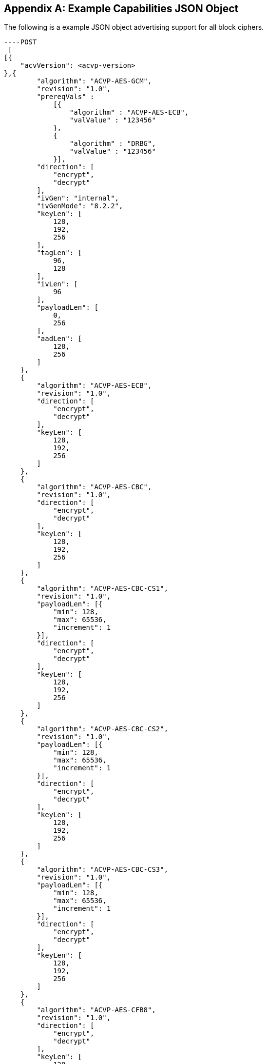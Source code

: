 [appendix]
[[app-reg-ex]]
== Example Capabilities JSON Object

The following is a example JSON object advertising support for all block ciphers.

[align=left,alt=,type=]
[source, json]
----POST
 [
[{
    "acvVersion": <acvp-version>
},{
        "algorithm": "ACVP-AES-GCM",
        "revision": "1.0",
        "prereqVals" :
            [{
                "algorithm" : "ACVP-AES-ECB",
                "valValue" : "123456"
            },
            {
                "algorithm" : "DRBG",
                "valValue" : "123456"
            }],
        "direction": [
            "encrypt",
            "decrypt"
        ],
        "ivGen": "internal",
        "ivGenMode": "8.2.2",
        "keyLen": [
            128,
            192,
            256
        ],
        "tagLen": [
            96,
            128
        ],
        "ivLen": [
            96
        ],
        "payloadLen": [
            0,
            256
        ],
        "aadLen": [
            128,
            256
        ]
    },
    {
        "algorithm": "ACVP-AES-ECB",
        "revision": "1.0",
        "direction": [
            "encrypt",
            "decrypt"
        ],
        "keyLen": [
            128,
            192,
            256
        ]
    },
    {
        "algorithm": "ACVP-AES-CBC",
        "revision": "1.0",
        "direction": [
            "encrypt",
            "decrypt"
        ],
        "keyLen": [
            128,
            192,
            256
        ]
    },
    {
        "algorithm": "ACVP-AES-CBC-CS1",
        "revision": "1.0",
        "payloadLen": [{
            "min": 128,
            "max": 65536,
            "increment": 1
        }],
        "direction": [
            "encrypt",
            "decrypt"
        ],
        "keyLen": [
            128,
            192,
            256
        ]
    },
    {
        "algorithm": "ACVP-AES-CBC-CS2",
        "revision": "1.0",
        "payloadLen": [{
            "min": 128,
            "max": 65536,
            "increment": 1
        }],
        "direction": [
            "encrypt",
            "decrypt"
        ],
        "keyLen": [
            128,
            192,
            256
        ]
    },
    {
        "algorithm": "ACVP-AES-CBC-CS3",
        "revision": "1.0",
        "payloadLen": [{
            "min": 128,
            "max": 65536,
            "increment": 1
        }],
        "direction": [
            "encrypt",
            "decrypt"
        ],
        "keyLen": [
            128,
            192,
            256
        ]
    },
    {
        "algorithm": "ACVP-AES-CFB8",
        "revision": "1.0",
        "direction": [
            "encrypt",
            "decrypt"
        ],
        "keyLen": [
            128,
            192,
            256
        ],
        "payloadLen": [
            256
        ]
    },
    {
        "algorithm": "ACVP-AES-CFB128",
        "revision": "1.0",
        "direction": [
            "encrypt",
            "decrypt"
        ],
        "keyLen": [
            128,
            192,
            256
        ]
    },
    {
        "algorithm": "ACVP-AES-OFB",
        "revision": "1.0",
        "direction": [
            "encrypt",
            "decrypt"
        ],
        "keyLen": [
            128,
            192,
            256
        ]
    },
    {
        "algorithm": "ACVP-AES-XPN",
        "revision": "1.0",
        "prereqVals" :
        [{
            "algorithm" : "ACVP-AES-ECB",
            "valValue" : "123456"
        },
        {
            "algorithm" : "DRBG",
            "valValue" : "123456"
        }],
        "direction": [
            "encrypt",
            "decrypt"
        ],
        "ivGen": "internal",
        "ivGenMode": "8.2.2",
        "saltGen": "internal",
        "keyLen": [
            128,
            192,
            256
        ],
        "tagLen": [
            96,
            128
        ],
        "payloadLen": [
            0,
            128
        ],
        "aadLen": [
            120,
            128
        ]
    },
    {
        "algorithm": "ACVP-AES-CTR",
        "revision": "1.0",
        "direction": [
            "encrypt",
            "decrypt"
        ],
        "keyLen": [
            128,
            192,
            256
        ],
        "payloadLen": [
            128
        ]
        },
        {
        "algorithm": "ACVP-AES-CCM",
        "revision": "1.0",
        "prereqVals": [
            {
                "algorithm": "ACVP-AES-ECB",
                "valValue": "same"
            }
        ],
        "direction": [
            "encrypt",
            "decrypt"
        ],
        "keyLen": [
            128,
            192,
            256
        ],
        "tagLen": [
            128
        ],
        "ivLen": [
            56
        ],
        "payloadLen": [
            0,
            256
        ],
        "aadLen": [
            0,
            65536
        ]
    },
    {
        "algorithm": "ACVP-AES-CFB1",
        "revision": "1.0",
        "direction": [
            "encrypt",
            "decrypt"
        ],
        "keyLen": [
            128,
            192,
            256
        ]
    },
    {
        "algorithm": "ACVP-AES-KW",
        "revision": "1.0",
        "direction": [
            "encrypt",
            "decrypt"
        ],
        "kwCipher": [
            "cipher"
        ],
        "keyLen": [
            128,
            192,
            256
        ],
        "payloadLen": [
            512,
            192,
            128
        ]
    },
    {
        "algorithm": "ACVP-AES-KWP",
        "revision": "1.0",
        "direction": [
            "encrypt",
            "decrypt"
        ],
        "kwCipher": [
            "cipher"
        ],
        "keyLen": [
            128,
            192,
            256
        ],
        "payloadLen": [
            8,
            32,
            96,
            808
        ]
    },
    {
        "algorithm": "ACVP-AES-XTS",
        "revision": "1.0",
        "direction": [
            "encrypt",
            "decrypt"
        ],
        "keyLen": [
            128,
            256
        ],
        "payloadLen": [
            65536
        ],
        "tweakMode": [
            "hex",
            "number"
        ]
    },
    {
        "algorithm": "ACVP-TDES-ECB",
        "revision": "1.0",
        "direction": [
            "encrypt",
            "decrypt"
        ],
        "keyingOption": [
            1
        ],
        "keyLen": [
            192
        ]
    },
    {
        "algorithm": "ACVP-TDES-CBC",
        "revision": "1.0",
        "direction": [
            "encrypt",
            "decrypt"
        ],
        "keyingOption": [
            1
        ],
        "keyLen": [
            192
        ]
    },
    {
        "algorithm": "ACVP-TDES-CBCI",
        "revision": "1.0",
        "direction": [
            "encrypt",
            "decrypt"
        ],
        "keyingOption": [
            1
        ],
        "keyLen": [
            192
        ]
    },
    {
        "algorithm": "ACVP-TDES-OFB",
        "revision": "1.0",
        "direction": [
            "encrypt",
            "decrypt"
        ],
        "keyingOption": [
            1
        ],
        "keyLen": [
            192
        ]
    },
    {
        "algorithm": "ACVP-TDES-OFBI",
        "revision": "1.0",
        "direction": [
            "encrypt",
            "decrypt"
        ],
        "keyingOption": [
            1
        ],
        "keyLen": [
            192
        ]
    },
    {
        "algorithm": "ACVP-TDES-CFB64",
        "revision": "1.0",
        "direction": [
            "encrypt",
            "decrypt"
        ],
        "keyingOption": [
            1
        ],
        "keyLen": [
            192
        ]
    },
    {
        "algorithm": "ACVP-TDES-CFB8",
        "revision": "1.0",
        "direction": [
            "encrypt",
            "decrypt"
        ],
        "keyingOption": [
            1
        ],
        "keyLen": [
            192
        ]
    },
    {
        "algorithm": "ACVP-TDES-CFB1",
        "revision": "1.0",
        "direction": [
            "encrypt",
            "decrypt"
        ],
        "keyingOption": [
            1
        ],
        "keyLen": [
            192
        ]
    },
    {
        "algorithm": "ACVP-TDES-CFBP64",
        "revision": "1.0",
        "direction": [
            "encrypt",
            "decrypt"
        ],
        "keyingOption": [
            1
        ],
        "keyLen": [
            192
        ]
    },
    {
        "algorithm": "ACVP-TDES-CFBP8",
        "revision": "1.0",
        "direction": [
            "encrypt",
            "decrypt"
        ],
        "keyingOption": [
            1
        ],
        "keyLen": [
            192
        ]
    },
    {
        "algorithm": "ACVP-TDES-CFBP1",
        "revision": "1.0",
        "direction": [
            "encrypt",
            "decrypt"
        ],
        "keyingOption": [
            1
        ],
        "keyLen": [
            192
        ]
    },
    {
        "algorithm": "ACVP-TDES-CTR",
        "revision": "1.0",
        "direction": [
            "encrypt",
            "decrypt"
        ],
        "keyingOption": [
            1
        ],
        "keyLen": [
            192
        ],
        "payloadLen": [
            64
        ]
    },
    {
        "algorithm": "ACVP-TDES-KW",
        "revision": "1.0",
        "direction": [
            "encrypt",
            "decrypt"
        ],
        "kwCipher": [
            "cipher"
        ],
        "payloadLen": [
            512,
            192,
            128
        ]
    }
 ]]

----

[appendix]
[[app-vs-ex]]
== Example Vector Set Request/Responses JSON Object

The following sections provide examples of the JSON objects for each of the AES algorithms. Examples will reflect what testTypes are supported by each algorithm, ie AFT, MCT or counter.  MCT examples have only 2 iterations shown for brevity.

The following shows AES-GCM AFT request vectors.

[align=left,alt=,type=]
[source, json]
----
[{
	"acvVersion": <acvp-version>
},{
	"vsId": 2055,
	"algorithm": "ACVP-AES-GCM",
    "revision": "1.0",
	"testGroups": [{
            tgId": 1,
            "testType": "AFT",
            "direction": "encrypt",
            "keyLen": 128,
            "ivLen": 96,
            "ivGen": "external",
            "ivGenMode": "8.2.2",
            "payloadLen": 0,
            "aadLen": 0,
            "tagLen": 32,
            "tests": [
                {
                    "tcId": 1,
                    "plainText": "",
                    "key": "10B8D4C9658590A...",
                    "aad": "",
                    "iv": "3D026F3D590BF1A7..."
                },
                {
                    "tcId": 2,
                    "plainText": "",
                    "key": "934865822A3ECCB...",
                    "aad": "",
                    "iv": "273F3B30341C779E..."
                }
			]
		},
		{
            "tgId": 19,
            "testType": "AFT",
            "direction": "decrypt",
            "keyLen": 128,
            "ivLen": 96,
            "ivGen": "external",
            "ivGenMode": "8.2.2",
            "payloadLen": 0,
            "aadLen": 120,
            "tagLen": 32,
            "tests": [
                {
                    "tcId": 271,
                    "key": "88AB5441AE2...",
                    "aad": "4E956EF528D...",
                    "iv": "810628011BB0...",
                    "cipherText": "",
                    "tag": "1180FD89"
                },
                {
                    "tcId": 272,
                    "key": "9149BE47FAEB...",
                    "aad": "938A8FA71324...",
                    "iv": "FF6B72FF25B55...",
                    "cipherText": "",
                    "tag": "6C7528F0"
                }
			]
		}
	]
}]

----

The following shows AES-GCM AFT responses.

[align=left,alt=,type=]
[source, json]
---
-
[{
	"acvVersion": <acvp-version>
},{
	"vsId": 2055,
	"testGroups": [{
			"tgId": 1,
			"tests": [{
					"tcId": 1,
					"iv": "01020304F966B8...",
					"ct": "",
					"tag": "427F668E58F56..."
				},
				{
					"tcId": 2,
					"iv": "01020304C2855...",
					"ct": "",
					"tag": "D95BD66F7789..."
				}
			]
		},
		{
			"tgId": 2,
			"tests": [{
					"tcId": 902,
					"pt": "763BF..."
				},
				{
					"tcId": 903,
					"testPassed": false
				}
			]
		}
	]
}]

----

The following shows AES-CCM AFT request vectors.

[align=left,alt=,type=]
[source, json]
----
[{
	"acvVersion": <acvp-version>
},{
	"vsId": 2061,
	"algorithm": "ACVP-AES-CCM",
    "revision": "1.0",
	"testGroups": [{
		"tgId": 1,
		"direction": "encrypt",
		"testType": "AFT",
		"ivLen": 56,
		"payloadLen": 256,
		"aadLen": 0,
		"tagLen": 128,
		"keyLen": 128,
		"tests": [{
			"tcId": 1,
			"pt": "361445511E0BD3E94E3...",
			"key": "7DB9E755181E4160C6...",
			"iv": "1C53ECD62BBED5",
			"aad": ""
		}, {
			"tcId": 2,
			"pt": "735CE37215A91074DBF...",
			"key": "7DB9E755181E4160C6...",
			"iv": "1C53ECD62BBED5",
			"aad": ""
		}]
	}, {
		"tgId": 2,
		"direction": "decrypt",
		"testType": "AFT",
		"ivLen": 56,
		"payloadLen": 0,
		"aadLen": 0,
		"tagLen": 128,
		"keyLen": 128,
		"tests": [{
			"tcId": 181,
			"ct": "533427D475EBAC3FE5...",
			"key": "A8B7C7A69E5AB940B...",
			"iv": "1BD5816AF5BB9F",
			"aad": ""
		}, {
			"tcId": 182,
			"ct": "6B774BB2D20A8A23A1...",
			"key": "A8B7C7A69E5AB940B...",
			"iv": "8140308B19BCE8",
			"aad": ""
		}]
	}]
}]

----

The following shows AES-CCM AFT responses.

[align=left,alt=,type=]
[source, json]
----
[{
	"acvVersion": <acvp-version>
},{
    "vsId": 2061,
    "testGroups": [{
            "tgId": 1,
            "tests": [{
                    "tcId": 1,
                    "ct": "C8AB4A739E1..."
                },
                {
                    "tcId": 2,
                    "ct": "8DE3EC5095B..."
                }
            ]
        },
        {
            "tgId": 2,
            "tests": [{
                    "tcId": 181,
                    "testPassed": false
                },
                {
                    "tcId": 182,
                    "pt": ""
                }
            ]
        }
    ]
}]

----

The following shows AES-CBC AFT and MCT request vectors.

[align=left,alt=,type=]
[source, json]
----
[{
	"acvVersion": <acvp-version>
},{
	"vsId": 2057,
	"algorithm": "ACVP-AES-CBC",
    "revision": "1.0",
	"testGroups": [{
			"tgId": 1,
			"direction": "encrypt",
			"testType": "AFT",
			"keyLen": 128,
			"tests": [{
				"tcId": 1,
				"iv": "00C8F42C5B5...",
				"key": "7F9863BCD5...",
				"pt": "97549D671FA..."
			}, {
				"tcId": 2,
				"iv": "CE6747E918F...",
				"key": "25F73DBAF4...",
				"pt": "D3A0AA732D7..."
			}]
		}, {
			"tgId": 2,
			"direction": "decrypt",
			"testType": "AFT",
			"keyLen": 128,
			"tests": [{
				"tcId": 31,
				"iv": "D498F4F8462...",
				"key": "77D563ACE1...",
				"ct": "78256FA155F..."
			}, {
				"tcId": 32,
				"iv": "AB99A939B688...",
				"key": "0569B0C6DB3...",
				"ct": "EEBF23A65E83..."
			}]
		},
		{
			"tgId": 3,
			"direction": "encrypt",
			"testType": "MCT",
			"keyLen": 256,
			"tests": [{
				"tcId": 63,
				"iv": "057FB7EEDE1EBF40...",
				"key": "E5E2E9F088E2C06...",
				"pt": "6DA46A0AADB59615..."
			}]
		}, {
			"tgId": 4,
			"direction": "decrypt",
			"testType": "MCT",
			"keyLen": 128,
			"tests": [{
				"tcId": 64,
				"iv": "FD5EDEC164E504D6...",
				"key": "F7439EAC671FC4B...",
				"ct": "37ECE2FF3F391D8C..."
			}]
		}
	]
}]

----

The following shows AES-CBC AFT and MCT responses.

[align=left,alt=,type=]
[source, json]
----
[{
	"acvVersion": <acvp-version>
},{
	"vsId": 2057,
	"testGroups": [{
			"tgId": 1,
			"tests": [{
					"tcId": 1,
					"ct": "DD95E867DFCFCC..."
				},
				{
					"tcId": 2,
					"ct": "540954F0016D40..."
				}
			]
		},
		{
			"tgId": 2,
			"tests": [{
					"tcId": 31,
					"pt": "F7251EA3C68FE..."
				},
				{
					"tcId": 32,
					"pt": "CEC14A7B465A3..."
				}
			]
		},
		{
			"tgId": 3,
			"tests": [{
				"tcId": 63,
				"resultsArray": [{
						"key": "E5E2...",
						"iv": "057FB...",
						"pt": "6DA46...",
						"ct": "3E794..."
					},
					{
						"key": "DE31...",
						"iv": "3E794...",
						"pt": "3BD32...",
						"ct": "9236D..."
					}
				]
			}]
		},
		{
			"tgId": 1,
			"tests": [{
				"tcId": 64,
				"resultsArray": [{
						"key": "F743...",
						"iv": "FD5ED...",
						"ct": "37ECE...",
						"pt": "52FC3..."
					},
					{
						"key": "A5BF...",
						"iv": "52FC3...",
						"ct": "4400F...",
						"pt": "66204..."
					}
				]
			}]
		}
	]
}]

----

The following shows AES-CBC-CS1 AFT and MCT request vectors.

[align=left,alt=,type=]
[source, json]
----
[{
	"acvVersion": <acvp-version>
},{
	"vsId": 2058,
	"algorithm": "ACVP-AES-CBC-CS1",
    "revision": "1.0",
	"testGroups": [{
			"tgId": 1,
			"direction": "encrypt",
			"testType": "AFT",
			"keyLen": 128,
			"tests": [{
				"tcId": 1,
				"iv": "1216A541024...",
				"key": "A6A8346C47...",
				"pt": "71AC206DD0A...",
				"payloadLen": 512
			}, {
				"tcId": 2,
				"iv": "9A6A276AB96...",
				"key": "7CDAE90854...",
				"pt": "6D4AEE90179...",
				"payloadLen": 178
			}]
		}, {
			"tgId": 2,
			"direction": "decrypt",
			"testType": "AFT",
			"keyLen": 128,
			"tests": [{
				"tcId": 31,
				"iv": "908543E2646...",
				"key": "CB12AAFA25B...",
				"ct": "AB99A939B688...",
				"payloadLen": 378
			}, {
				"tcId": 32,
				"iv": "AB99A939B688...",
				"key": "0569B0C6DB3...",
				"ct": "DD14A9A9A916A...",
				"payloadLen": 471
			}]
		},
		{
			"tgId": 3,
			"direction": "encrypt",
			"testType": "MCT",
			"keyLen": 256,
			"tests": [{
				"tcId": 63,
				"iv": "205734F67...",
				"key": "7C446BA54C41B6F98D5C0...",
				"pt": "806800AE3952ED97...",
				"payloadLen": 521
			}]
		}, {
			"tgId": 4,
			"direction": "decrypt",
			"testType": "MCT",
			"keyLen": 128,
			"tests": [{
				"tcId": 64,
				"iv": "3E1D14BDDE1F5CB09EBA67F6...",
				"key": "C5AB9CE14549A...",
				"ct": "9A916A449949073...",
				"payloadLen": 310
			}]
		}
	]
}]

----

The following shows AES-CBC-CS1 AFT and MCT responses.

[align=left,alt=,type=]
[source, json]
----
[{
	"acvVersion": <acvp-version>
},{
	"vsId": 2057,
	"testGroups": [{
			"tgId": 1,
			"tests": [{
					"tcId": 1,
					"ct": "E25DC48F39E4DA..."
				},
				{
					"tcId": 2,
					"ct": "360D25D820C3BA..."
				}
			]
		},
		{
			"tgId": 2,
			"tests": [{
					"tcId": 31,
					"pt": "33346D02A070A..."
				},
				{
					"tcId": 32,
					"pt": "8F52D6E73783A..."
				}
			]
		},
		{
			"tgId": 3,
			"tests": [{
				"tcId": 63,
				"resultsArray": [{
						"key": "E5E2...",
						"iv": "057FB...",
						"pt": "6DA46...",
						"ct": "3E794..."
					},
					{
						"key": "DE31...",
						"iv": "3E794...",
						"pt": "3BD32...",
						"ct": "9236D..."
					}
				]
			}]
		},
		{
			"tgId": 1,
			"tests": [{
				"tcId": 64,
				"resultsArray": [{
						"key": "F743...",
						"iv": "FD5ED...",
						"ct": "37ECE...",
						"pt": "52FC3..."
					},
					{
						"key": "A5BF...",
						"iv": "52FC3...",
						"ct": "4400F...",
						"pt": "66204..."
					}
				]
			}]
		}
	]
}]

----

The following shows AES-CBC-CS2 AFT and MCT request vectors.

[align=left,alt=,type=]
[source, json]
----
[{
	"acvVersion": <acvp-version>
},{
	"vsId": 2058,
	"algorithm": "ACVP-AES-CBC-CS2",
    "revision": "1.0",
	"testGroups": [{
			"tgId": 1,
			"direction": "encrypt",
			"testType": "AFT",
			"keyLen": 128,
			"tests": [{
				"tcId": 1,
				"iv": "1216A541024...",
				"key": "A6A8346C47...",
				"pt": "71AC206DD0A...",
				"payloadLen": 512
			}, {
				"tcId": 2,
				"iv": "9A6A276AB96...",
				"key": "7CDAE90854...",
				"pt": "6D4AEE90179...",
				"payloadLen": 178
			}]
		}, {
			"tgId": 2,
			"direction": "decrypt",
			"testType": "AFT",
			"keyLen": 128,
			"tests": [{
				"tcId": 31,
				"iv": "908543E2646...",
				"key": "CB12AAFA25B...",
				"ct": "AB99A939B688...",
				"payloadLen": 378
			}, {
				"tcId": 32,
				"iv": "AB99A939B688...",
				"key": "0569B0C6DB3...",
				"ct": "DD14A9A9A916A...",
				"payloadLen": 471
			}]
		},
		{
			"tgId": 3,
			"direction": "encrypt",
			"testType": "MCT",
			"keyLen": 256,
			"tests": [{
				"tcId": 63,
				"iv": "205734F67...",
				"key": "7C446BA54C41B6F98D5C0...",
				"pt": "806800AE3952ED97...",
				"payloadLen": 521
			}]
		}, {
			"tgId": 4,
			"direction": "decrypt",
			"testType": "MCT",
			"keyLen": 128,
			"tests": [{
				"tcId": 64,
				"iv": "3E1D14BDDE1F5CB09EBA67F6...",
				"key": "C5AB9CE14549A...",
				"ct": "9A916A449949073...",
				"payloadLen": 310
			}]
		}
	]
}]

----

The following shows AES-CBC-CS2 AFT and MCT responses.

[align=left,alt=,type=]
[source, json]
----
[{
	"acvVersion": <acvp-version>
},{
	"vsId": 2057,
	"testGroups": [{
			"tgId": 1,
			"tests": [{
					"tcId": 1,
					"ct": "E25DC48F39E4DA..."
				},
				{
					"tcId": 2,
					"ct": "360D25D820C3BA..."
				}
			]
		},
		{
			"tgId": 2,
			"tests": [{
					"tcId": 31,
					"pt": "33346D02A070A..."
				},
				{
					"tcId": 32,
					"pt": "8F52D6E73783A..."
				}
			]
		},
		{
			"tgId": 3,
			"tests": [{
				"tcId": 63,
				"resultsArray": [{
						"key": "E5E2...",
						"iv": "057FB...",
						"pt": "6DA46...",
						"ct": "3E794..."
					},
					{
						"key": "DE31...",
						"iv": "3E794...",
						"pt": "3BD32...",
						"ct": "9236D..."
					}
				]
			}]
		},
		{
			"tgId": 1,
			"tests": [{
				"tcId": 64,
				"resultsArray": [{
						"key": "F743...",
						"iv": "FD5ED...",
						"ct": "37ECE...",
						"pt": "52FC3..."
					},
					{
						"key": "A5BF...",
						"iv": "52FC3...",
						"ct": "4400F...",
						"pt": "66204..."
					}
				]
			}]
		}
	]
}]

----

The following shows AES-CBC-CS3 AFT and MCT request vectors.

[align=left,alt=,type=]
[source, json]
----
[{
	"acvVersion": <acvp-version>
},{
	"vsId": 2058,
	"algorithm": "ACVP-AES-CBC-CS3",
    "revision": "1.0",
	"testGroups": [{
			"tgId": 1,
			"direction": "encrypt",
			"testType": "AFT",
			"keyLen": 128,
			"tests": [{
				"tcId": 1,
				"iv": "1216A541024...",
				"key": "A6A8346C47...",
				"pt": "71AC206DD0A...",
				"payloadLen": 512
			}, {
				"tcId": 2,
				"iv": "9A6A276AB96...",
				"key": "7CDAE90854...",
				"pt": "6D4AEE90179...",
				"payloadLen": 178
			}]
		}, {
			"tgId": 2,
			"direction": "decrypt",
			"testType": "AFT",
			"keyLen": 128,
			"tests": [{
				"tcId": 31,
				"iv": "908543E2646...",
				"key": "CB12AAFA25B...",
				"ct": "AB99A939B688...",
				"payloadLen": 378
			}, {
				"tcId": 32,
				"iv": "AB99A939B688...",
				"key": "0569B0C6DB3...",
				"ct": "DD14A9A9A916A...",
				"payloadLen": 471
			}]
		},
		{
			"tgId": 3,
			"direction": "encrypt",
			"testType": "MCT",
			"keyLen": 256,
			"tests": [{
				"tcId": 63,
				"iv": "205734F67...",
				"key": "7C446BA54C41B6F98D5C0...",
				"pt": "806800AE3952ED97...",
				"payloadLen": 521
			}]
		}, {
			"tgId": 4,
			"direction": "decrypt",
			"testType": "MCT",
			"keyLen": 128,
			"tests": [{
				"tcId": 64,
				"iv": "3E1D14BDDE1F5CB09EBA67F6...",
				"key": "C5AB9CE14549A...",
				"ct": "9A916A449949073...",
				"payloadLen": 310
			}]
		}
	]
}]

----

The following shows AES-CBC-CS3 AFT and MCT responses.

[align=left,alt=,type=]
[source, json]
----
[{
	"acvVersion": <acvp-version>
},{
	"vsId": 2057,
	"testGroups": [{
			"tgId": 1,
			"tests": [{
					"tcId": 1,
					"ct": "E25DC48F39E4DA..."
				},
				{
					"tcId": 2,
					"ct": "360D25D820C3BA..."
				}
			]
		},
		{
			"tgId": 2,
			"tests": [{
					"tcId": 31,
					"pt": "33346D02A070A..."
				},
				{
					"tcId": 32,
					"pt": "8F52D6E73783A..."
				}
			]
		},
		{
			"tgId": 3,
			"tests": [{
				"tcId": 63,
				"resultsArray": [{
						"key": "E5E2...",
						"iv": "057FB...",
						"pt": "6DA46...",
						"ct": "3E794..."
					},
					{
						"key": "DE31...",
						"iv": "3E794...",
						"pt": "3BD32...",
						"ct": "9236D..."
					}
				]
			}]
		},
		{
			"tgId": 1,
			"tests": [{
				"tcId": 64,
				"resultsArray": [{
						"key": "F743...",
						"iv": "FD5ED...",
						"ct": "37ECE...",
						"pt": "52FC3..."
					},
					{
						"key": "A5BF...",
						"iv": "52FC3...",
						"ct": "4400F...",
						"pt": "66204..."
					}
				]
			}]
		}
	]
}]

----

The following shows AES-ECB AFT and MCT request vectors.

[align=left,alt=,type=]
[source, json]
----
[{
	"acvVersion": <acvp-version>
},{
	"vsId": 2056,
	"algorithm": "ACVP-AES-ECB",
    "revision": "1.0",
	"testGroups": [{
			"tgId": 1,
            "testType": "AFT",
            "direction": "encrypt",
            "keylen": 128,
            "tests": [
                {
                    "tcId": 1,
                    "plainText": "F34481E...",
                    "key": "0000000000000..."
                },
                {
                    "tcId": 2,
                    "plainText": "9798C46...",
                    "key": "0000000000000..."
                }
			]
		},
		{
            "tgId": 25,
            "testType": "AFT",
            "direction": "encrypt",
            "keylen": 128,
            "tests": [
                {
                    "tcId": 2079,
                    "plainText": "1C46FA6...",
                    "key": "18D3248D32630..."
                },
                {
                    "tcId": 2080,
                    "plainText": "5AC1B2D...",
                    "key": "26007B74016FA..."
                }
			]
		},
        {
        "tgId": 31,
        "testType": "MCT",
        "direction": "encrypt",
        "keylen": 128,
        "tests": [
                {
                    "tcId": 2139,
                    "key": "9489F6FFA4A74...",
			        "pt": "2D984D2F1FC178..."
                }
            ]
        },
        {
        "tgId": 34,
        "testType": "MCT",
        "direction": "decrypt",
        "keylen": 128,
        "tests": [
                {
                    "tcId": 2142
                    "key": "9489F6FFA4A74...",
			        "ct": "2D984D2F1FC178..."
                }
            ]
        }
	]
}]

----

The following shows AES-ECB AFT and MCT responses.

[align=left,alt=,type=]
[source, json]
----
[{
	"acvVersion": <acvp-version>
},{
	"vsId": 2056,
	"testGroups": [{
			"tgId": 1,
			"tests": [{
					"tcId": 1,
					"ct": "43FB8A36F168E3..."
				},
				{
					"tcId": 2,
					"ct": "27549D65BE8056..."
				}
			]
		},
		{
			"tgId": 1,
			"tests": [{
					"tcId": 31,
					"pt": "F7F42B062BD643..."
				},
				{
					"tcId": 32,
					"pt": "EAF9AAA67B6C0E..."
				}
			]
		},
		{
			"tgId": 3,
			"tests": [{
				"tcId": 61,
				"resultsArray": [{
						"key": "A4A8255E7...",
						"pt": "B3B8F494D0...",
						"ct": "619D5B0921..."
					},
					{
						"key": "C5357E575...",
						"pt": "619D5B0921...",
						"ct": "28CF1C5DD2..."
					}
				]
			}]
		},
		{
			"tgId": 4,
			"tests": [{
				"tcId": 64,
				"resultsArray": [{
						"key": "4D3BE577E...",
						"ct": "0FE92E22BA...",
						"pt": "73ED187BFE..."
					},
					{
						"key": "3ED6FD0C1...",
						"ct": "73ED187BFE...",
						"pt": "59550A36E1..."
					}
				]
			}]
		}
	]
}]

----

The following shows AES-OFB AFT and MCT request vectors.

[align=left,alt=,type=]
[source, json]
----
[{
    "acvVersion": <acvp-version>,
},{
	"vsId": 2060,
	"algorithm": "ACVP-AES-OFB",
    "revision": "1.0",
	"testGroups": [{
		"tgId": 1,
		"direction": "encrypt",
		"testType": "AFT",
		"keyLen": 128,
		"tests": [{
			"tcId": 1,
			"iv": "0F24B3F7808F292BC39128...",
			"key": "8ECE26B1880C4B1F0A59E...",
			"pt": "A8EF19C7182527C8CBBEE1..."
		}, {
			"tcId": 2,
			"iv": "1D1CC64F9F004192B6BE35...",
			"key": "054240C952C99D5B6E387224F...,
			"pt": "EBFA3F5F990B678AA884FB..."
		}]
	}, {
		"tgId": 2,
		"direction": "decrypt",
		"testType": "AFT",
		"keyLen": 128,
		"tests": [{
			"tcId": 31,
			"iv": "A5F67A6CB0238A5DFB166...",
			"key": "A3988AC61E9FB4820876...",
			"ct": "CF6F24E68CEC8B97CB88D..."
		}, {
			"tcId": 32,
			"iv": "4098786D4EF05639B5A20...",
			"key": "5D22EAF883FB2B1847BF...",
			"ct": "7203926F1210401F566E0..."
		}]
	}, {
		"tgId": 3,
		"direction": "encrypt",
		"testType": "MCT",
		"keyLen": 128,
		"tests": [{
			"tcId": 61,
			"iv": "39F33D19A09AAFD200D4C...",
			"key": "190316BF21DE21E96FCF...",
			"pt": "E4D7F490829710CADFD67..."
		}]
	}, {
		"tgId": 4,
		"direction": "decrypt",
		"testType": "MCT",
		"keyLen": 128,
		"tests": [{
			"tcId": 64,
			"iv": "1915C8A7AFEBB26AAE97C...",
			"key": "9489F6FFA4A7480D5B34...",
			"ct": "2D984D2F1FC178CAB247F..."
		}]
	}]
}]

----

The following shows AES-OFB AFT and MCT responses.

[align=left,alt=,type=]
[source, json]
----
[{
	"acvVersion": <acvp-version>
},{
	"vsId": 2060,
	"testGroups": [{
			"tgId": 1,
			"tests": [{
					"tcId": 1,
					"ct": "B5D16C4219AC38..."
				},
				{
					"tcId": 2,
					"ct": "B85AF8646842A9..."
				}
			]
		},
		{
			"tgId": 2,
			"tests": [{
					"tcId": 31,
					"pt": "0863AB3A0CA17C..."
				},
				{
					"tcId": 32,
					"pt": "BF69D1BE04D013..."
				}
			]
		},
		{
			"tgId": 3,
			"tests": [{
				"tcId": 61,
				"resultsArray": [{
						"key": "190316BF...",
						"iv": "39F33D19A...",
						"pt": "E4D7F4908...",
						"ct": "F55626877..."
					},
					{
						"key": "EC553038...",
						"iv": "F55626877...",
						"pt": "A04BCACFF...",
						"ct": "1EAA7DE30..."
					}
				]
			}]
		},
		{
			"tgId": 4,
			"tests": [{
				"tcId": 64,
				"resultsArray": [{
						"key": "9489F6FF...",
						"iv": "1915C8A7A...",
						"ct": "2D984D2F1...",
						"pt": "0FE5765E5..."
					},
					{
						"key": "9B6C80A1...",
						"iv": "0FE5765E5...",
						"ct": "F29F68E2E...",
						"pt": "39AC0B63E..."
					}
				]
			}]
		}
	]
}]

----

The following shows AES-CFB1 AFT and MCT request vectors.

[align=left,alt=,type=]
[source, json]
----
[{
	"acvVersion": <acvp-version>
},{
	"vsId": 2062,
	"algorithm": "ACVP-AES-CFB1",
    "revision": "1.0",
	"testGroups": [{
		"tgId": 1,
		"direction": "encrypt",
		"testType": "AFT",
		"keyLen": 128,
		"tests": [{
			"tcId": 67,
			"iv": "F34481EC3CC627BACD5DC3...",
			"key": "000000000000000000000...",
			"pt": "00",
			"payloadLen": 1
		}, {
			"tcId": 68,
			"iv": "9798C4640BAD75C7C3227D...",
			"key": "000000000000000000000...",
			"pt": "00",
			"payloadLen": 1
		}]
	}, {
		"tgId": 2,
		"direction": "decrypt",
		"testType": "AFT",
		"keyLen": 128,
		"tests": [{
			"tcId": 31,
			"iv": "C74388BA333118CDBDF578...",
			"key": "8DE5E0586C4EA40FC36C0...",
			"ct": "80",
			"payloadLen": 1
		}, {
			"tcId": 32,
			"iv": "0B1B558F3AF46F2E6AB29D...",
			"key": "E52350E8E8EE950A3C2E3...",
			"ct": "80",
			"payloadLen": 1
		}]
	}, {
		"tgId": 3,
		"direction": "encrypt",
		"testType": "MCT",
		"keyLen": 128,
		"tests": [{
			"tcId": 61,
			"iv": "D4A4A028EEA3BCA708A31E...",
			"key": "A3B254EAB3B0C8C60EF6A...",
			"pt": "80",
			"payloadLen": 1
		}]
	}, {
		"tgId": 4,
		"direction": "decrypt",
		"testType": "MCT",
		"keyLen": 128,
		"tests": [{
			"tcId": 64,
			"iv": "75BEE06DEC8A99EC0C7E7F...",
			"key": "7C87174CB990272D0F2F2...",
			"ct": "00",
			"payloadLen": 1
		}]
	}]
}]

----

The following shows AES-CFB1 AFT and MCT responses.

[align=left,alt=,type=]
[source, json]
----
[{
	"acvVersion": <acvp-version>
},{
	"vsId": 2062,
	"testGroups": [{
			"tgId": 1,
			"tests": [{
					"tcId": 67,
					"ct": "00"
				},
				{
					"tcId": 68,
					"ct": "80"
				}
			]
		},
		{
			"tgId": 2,
			"tests": [{
					"tcId": 31,
					"pt": "00"
				},
				{
					"tcId": 32,
					"pt": "80"
				}
			]
		},
		{
			"tgId": 3,
			"tests": [{
				"tcId": 61
				"resultsArray": [{
						"key": "A3B254EAB...",
						"iv": "D4A4A028EE...",
						"pt": "80",
						"ct": "00"
					},
					{
						"key": "8FFC23126...",
						"iv": "2C4E77F8D0...",
						"pt": "00",
						"ct": "00"
					}
				]
			}]
		}, {
			"tgId": 4,
			"tests": [{
				"tcId": 64
				"resultsArray": [{
						"key": "7C87174CB...",
						"iv": "75BEE06DEC...",
						"ct": "00",
						"pt": "00"
					},
					{
						"key": "4B2492A3F...",
						"iv": "37A385EF42...",
						"ct": "80",
						"pt": "80"
					}
				]
			}]
		}
	]
}]

----

The following shows AES-CFB8 AFT and MCT request vectors.

[align=left,alt=,type=]
[source, json]
----
[{
	"acvVersion": <acvp-version>
},{
	"vsId": 2058,
	"algorithm": "ACVP-AES-CFB8",
    "revision": "1.0",
	"testGroups": [{
		"tgId": 1,
		"direction": "encrypt",
		"testType": "AFT",
		"keyLen": 128,
		"tests": [{
			"tcId": 1,
			"iv": "4EBD4CE189E6DA65026C2A...",
			"key": "5FA02465F28B76C441C7B...",
			"pt": "AF5E"
		}, {
			"tcId": 2,
			"iv": "9A8017353E953B5AEC4D78...",
			"key": "538EB5E1CBFEA61CC6B3D...",
			"pt": "6ED3759B"
		}]
	}, {
		"tgId": 2,
		"direction": "decrypt",
		"testType": "AFT",
		"keyLen": 128,
		"tests": [{
			"tcId": 31,
			"iv": "1808A0F308838AA6F9F703...",
			"key": "DB7FFD9166E4A5BACB022...",
			"ct": "41DA"
		}, {
			"tcId": 32,
			"iv": "4D75785D44B1B247788186...",
			"key": "7201F5CC867A8DCE044DB...",
			"ct": "E267BC1B"
		}]
	}, {
		"tgId": 3,
		"direction": "encrypt",
		"testType": "MCT",
		"keyLen": 128,
		"tests": [{
			"tcId": 61,
			"iv": "4B8F7DCCAD48776C746B79...",
			"key": "FD0B5848870C7431179EB...",
			"pt": "AD"
		}]
	}, {
		"tgId": 4,
		"direction": "decrypt",
		"testType": "MCT",
		"keyLen": 128,
		"tests": [{
			"tcId": 64,
			"iv": "5D2080050855970CE15DC1...",
			"key": "EA378F16FF6144EF58E67...",
			"ct": "83"
		}]
	}]
}]

----

The following shows AES-CFB8 AFT and MCT responses.

[align=left,alt=,type=]
[source, json]
----
[{
	"acvVersion": <acvp-version>
},{
	"vsId": 2058,
	"testGroups": [{
			"tgId": 1,
			"tests": [{
					"tcId": 1,
					"ct": "181B"
				},
				{
					"tcId": 2,
					"ct": "DFF540F0"
				}
			]
		},
		{
			"tgId": 2,
			"tests": [{
					"tcId": 31,
					"pt": "DA19"
				},
				{
					"tcId": 32,
					"pt": "B2133D11"
				}
			]
		},
		{
			"tgId": 3,
			"tests": [{
				"tcId": 61,
				"resultsArray": [{
						"key": "FD0B58488...",
						"iv": "4B8F7DCCAD...",
						"pt": "AD",
						"ct": "3A"
					},
					{
						"key": "6B96D9FD0...",
						"iv": "969D81B585...",
						"pt": "2F",
						"ct": "BD"
					}
				]
			}]
		},
		{
			"tgId": 4,
			"tests": [{
				"tcId": 64,
				"resultsArray": [{
						"key": "EA378F16F...",
						"iv": "5D20800508...",
						"ct": "83",
						"pt": "E6"
					},
					{
						"key": "31A0B0001A...",
						"iv": "DB973F16E5D...",
						"ct": "24",
						"pt": "0A"
					}
				]
			}]
		}
	]
}]

----

The following shows AES-CFB128 AFT and MCT request vectors.

[align=left,alt=,type=]
[source, json]
----
[{
	"acvVersion": <acvp-version>
},{
	"vsId": 2059,
	"algorithm": "ACVP-AES-CFB128",
    "revision": "1.0",
	"testGroups": [{
		"tgId": 1,
		"direction": "encrypt",
		"testType": "AFT",
		"keyLen": 128,
		"tests": [{
			"tcId": 1,
			"iv": "24AD71C9734E64B8AC458...",
			"key": "55B2490AD74A470F5CFE...",
			"pt": "FE9C6B296C58324FE8B48..."
		}, {
			"tcId": 2,
			"iv": "C0042889D189B508C5B88...",
			"key": "AB383065E16B17306B50...",
			"pt": "19F109316F7F740BD48FF..."
		}]
	}, {
		"tgId": 2,
		"direction": "decrypt",
		"testType": "AFT",
		"keyLen": 128,
		"tests": [{
			"tcId": 31,
			"iv": "40619E2F346B02D49BCEE...",
			"key": "744F5B5D7813974E0DE2...",
			"ct": "5B12E9B418F720C344698..."
		}, {
			"tcId": 32,
			"iv": "D571797F5623F8442C2CE...",
			"key": "6559CA840CF8360A8AF7...",
			"ct": "0A17C2F7A82BBDE588262..."
		}]
	}, {
		"tgId": 3,
		"direction": "encrypt",
		"testType": "MCT",
		"keyLen": 128,
		"tests": [{
			"tcId": 61,
			"iv": "4AAF5D6F6E25B8A868D8D...",
			"key": "0D0949FB32A2DC6BA267...",
			"pt": "98EE9313512D5BEC19715..."
		}]
	}, {
		"tgId": 4,
		"direction": "decrypt",
		"testType": "MCT",
		"keyLen": 128,
		"tests": [{
			"tcId": 64,
			"iv": "663D4E1B6F09FE1935E69...",
			"key": "5924D41588E2DC657514...",
			"ct": "83C1C3AF23A3F658DF142..."
		}]
	}]
}]

----

The following shows AES-CFB128 AFT and MCT responses.

[align=left,alt=,type=]
[source, json]
----
[{
	"acvVersion": <acvp-version>
},{
	"vsId": 2059,
	"testGroups": [{
			"tgId": 1,
			"tests": [{
					"tcId": 1,
					"ct": "1C9BF58FF640041F8E..."
				},
				{
					"tcId": 2,
					"ct": "2C822934B8D747336..."
				}
			]
		},
		{
			"tgId": 2,
			"tests": [{
					"tcId": 31,
					"pt": "4BC37D318900379CD75..."
				},
				{
					"tcId": 32,
					"pt": "523057EC2E120826..."
				}
			]
		},
		{
			"tgId": 3,
			"tests": [{
				"tcId": 61,
				"resultsArray": [{
						"key": "0D0949FB32A...",
						"iv": "4AAF5D6F6E25...",
						"pt": "98EE9313512D...",
						"ct": "7E94144C4DD4..."
					},
					{
						"key": "739D5DB77F7...",
						"iv": "7E94144C4DD4...",
						"pt": "E93E4CCB2BD1...",
						"ct": "050CE71D2451..."
					}
				]
			}]
		},
		{
			"tgId": 4,
			"tests": [{
				"tcId": 64,
				"resultsArray": [{
						"key": "5924D41588E...",
						"iv": "663D4E1B6F09...",
						"ct": "83C1C3AF23A3...",
						"pt": "32D4D152D488..."
					},
					{
						"key": "6BF005475C6...",
						"iv": "32D4D152D488...",
						"ct": "3CC4191B8EBE...",
						"pt": "BB97ADEF9F08..."
					}
				]
			}]
		}
	]
}]

----

The following shows AES-CTR AFT and counter request vectors.

[align=left,alt=,type=]
[source, json]
----
[{
	"acvVersion": <acvp-version>
},{
	"vsId": 2066,
	"algorithm": "ACVP-AES-CTR",
    "revision": "1.0",
	"testGroups": [{
		"tgId": 1,
		"direction": "encrypt",
		"keyLen": 128,
		"testType": "AFT",
		"tests": [{
			"tcId": 1,
			"key": "E870131CE703D6514E761F95E6EE9EFB",
			"payloadLen": 128,
			"iv": "53F225D8DE97F14BFE3EC65EC3FFF7D3",
			"pt": "91074131F1F86CCD548D22A69340FF39"
		}, {
			"tcId": 2,
			"key": "2C759788A49BF060353344413A1D0FFC",
			"payloadLen": 128,
			"iv": "A4DE6D846C3AE5D5FF78163FF209AFE4",
			"pt": "BA37A61FD041F2881921D4705AD329DD"
		}]
	}, {
		"tgId": 2,
		"direction": "decrypt",
		"keyLen": 128,
		"testType": "AFT",
		"tests": [{
			"tcId": 31,
			"key": "51B4375D6FB348A55477E3C3163F59C7",
			"payloadLen": 128,
			"iv": "93893A056C6C6F866A04D657A544F1F8",
			"ct": "F2FF4B0C2E771A41525EA67AD036B459"
		}, {
			"tcId": 32,
			"key": "6A4F0B775490D554F19B5A061A362666",
			"payloadLen": 128,
			"iv": "9877D2AB7568CEF28BA945B046BA20BE",
			"ct": "09F4EEF2322BE13D75FF6DA86E8617B5"
		}]
	}, {
		"tgId": 3,
		"direction": "encrypt",
		"keyLen": 128,
		"testType": "CTR",
		"tests": [{
			"tcId": 829,
			"key": "3A9A8485E1B7BA1987F88F8C095257C4",
			"payloadLen": 12800,
			"pt": "CE8E4B6F7C68DE5FDE3..."
		}]
	}]
}]

----

The following shows AES-CTR AFT and counter responses.

[align=left,alt=,type=]
[source, json]
----
[{
	"acvVersion": <acvp-version>
},{
	"vsId": 2066,
	"testGroups": [{
			"tgId": 1,
			"tests": [{
					"tcId": 1,
					"ct": "3AF64C7037EE4813D8..."
				},
				{
					"tcId": 2,
					"ct": "2DFDFCDDC4CFD3CBCE..."
				}
			]
		},
		{
			"tgId": 2,
			"tests": [{
					"tcId": 31,
					"pt": "349012E0807CA95CA5..."
				},
				{
					"tcId": 32,
					"pt": "2986D4B3FB208F0189..."
				}
			]
		},
		{
			"tgId": 3,
			"tests": [{
				"tcId": 829,
				"ct": "676EC652D5B095136..."
			}]
		}
	]
}]

----

The following shows AES-XPN AFT request vectors.

[align=left,alt=,type=]
[source, json]
----
[{
  "acvVersion": <acvp-version>
},{
  "algorithm": "ACVP-AES-XPN",
  "revision": "1.0",
  "vsId": 1,
  "testGroups": [
    {
      "tgId": 1,
      "testType": "AFT",
      "direction": "encrypt",
      "keyLen": 128,
      "ivLen": 96,
      "ivGen": "external",
      "ivGenMode": "8.2.2",
      "saltLen": 96,
      "saltGen": "external",
      "payloadLen": 128,
      "aadLen": 120,
      "tagLen": 64,
      "tests": [
        {
          "tcId": 1,
          "plainText": "4849547C706231E248148...",
          "key": "4A23FDD31C1B321C1D3E1A74ECA9585A",
          "aad": "6B55B1B784180DE574F7709E480273",
          "iv": "A05134709620EAB47DE77FCB",
          "salt": "F0C77CB78D20BBDCF3A3C5EB"
        },
        {
          "tcId": 2,
          "plainText": "BF1D8173DA7F0273B7DA8...",
          "key": "254E5AFE555D807E5ECC2FFAB2E3E107",
          "aad": "304A2EC82959B419B8852F5C6A09D1",
          "iv": "1BA39F6A71F075FEB72B91D6",
          "salt": "AF44CD3E80088B8FD252AAB0"
        }
      ]
    }
  ]
}]

----

The following shows AES-XPN AFT responses.

[align=left,alt=,type=]
[source, json]
----
[{
	"acvVersion": <acvp-version>
},{
  "vsId": 1,
  "testGroups": [
    {
      "tgId": 1,
      "tests": [
        {
          "tcId": 1,
          "testPassed": false
        },
        {
          "tcId": 2,
          "cipherText": "D3104958599BE7BB9E672F...",
          "tag": "48408062AA84718B"
        }
      ]
    }
  ]
}]

----

The following shows AES-XTS AFT request vectors.

[align=left,alt=,type=]
[source, json]
----
[{
	"acvVersion": <acvp-version>
},{
	"vsId": 2065,
	"algorithm": "ACVP-AES-XTS",
    "revision": "1.0",
	"testGroups": [{
		"tgId": 1,
		"testType": "AFT",
		"direction": "encrypt",
		"keyLen": 128,
		"tweakMode": "hex",
		"payloadLen": 65536,
		"tests": [{
			"tcId": 1,
			"key": "2866E3659E11C7890313EDAC9...",
			"tweakValue": "C7850E1C99DA28C5E7...",
			"pt": "03F912D53EA625A7D206002864..."
		}, {
			"tcId": 2,
			"key": "98B66C26FF9E4EF2BCBC3A212...",
			"tweakValue": "57B127C8DAD60138C5...",
			"pt": "20D7E083519F39DB185CDA2397..."
		}]
	}, {
		"tgId": 2,
		"testType": "AFT",
		"direction": "decrypt",
		"keyLen": 128,
		"tweakMode": "hex",
		"payloadLen": 65536,
		"tests": [{
			"tcId": 101,
			"key": "BB626CADBBFB907AC5C795080...",
			"tweakValue": "8B7E45A9200BDC72EB...",
			"ct": "B85B91029478C3E02EBC619EC7..."
		}, {
			"tcId": 102,
			"key": "9B859C56C1542C19F29AA7A4F...",
			"tweakValue": "99FE35549768F476E2...",
			"ct": "53CEE8379B03A38E33CCCC6EA0..."
		}]
	}]
}]

----

The following shows AES-XTS AFT responses.

[align=left,alt=,type=]
[source, json]
----
[{
	"acvVersion": <acvp-version>
},{
	"vsId": 2065,
	"testGroups": [{
			"tgId": 1,
			"tests": [{
					"tcId": 1,
					"ct": "97ED8057287E4FD0E1..."
				},
				{
					"tcId": 2,
					"ct": "BCACA25E6A625DB16..."
				}
			]
		},
		{
			"tgId": 2,
			"tests": [{
					"tcId": 101,
					"pt": "8AD40CBE09CD92FB0..."
				},
				{
					"tcId": 102,
					"pt": "07DD39402F4D427D7..."
				}
			]
		}
	]
}]

----

The following shows AES-KW request vectors.

[align=left,alt=,type=]
[source, json]
----
[{
	"acvVersion": <acvp-version>
},{
	"vsId": 2063,
	"algorithm": "ACVP-AES-KW",
    "revision": "1.0",
	"testGroups": [{
		"tgId": 1,
		"testType": "AFT",
		"direction": "encrypt",
		"kwCipher": "cipher",
		"keyLen": 128,
		"payloadLen": 192,
		"tests": [{
			"tcId": 1,
			"key": "71389B09A3EA1AAE1F265CD3DE8FABB7",
			"pt": "3D90BE277A057C024A485F02486D733..."
		}, {
			"tcId": 2,
			"key": "B75DB6D92A66A3E8E991FEDBA3DAACA7",
			"pt": "3323EC2514C2902C424ABE968CA09FD..."
		}]
	}, {
		"tgId": 2,
		"testType": "AFT",
		"direction": "decrypt",
		"kwCipher": "cipher",
		"keyLen": 128,
		"payloadLen": 192,
		"tests": [{
			"tcId": 901,
			"key": "E5319E0061F89DE08CB590EA...",
			"ct": "1DE720863C759EC0682429AA4..."
		}, {
			"tcId": 902,
			"key": "D16C5C5FDE26C1962342AACF...",
			"ct": "F2EC43D61F2F356E1B2850D7C..."
		}]
	}]
}]

----

The following shows AES-KW responses.

[align=left,alt=,type=]
[source, json]
----
[{
	"acvVersion": <acvp-version>
},{
	"vsId": 2063,
	"testGroups": [{
			"tgId": 1,
			"tests": [{
					"tcId": 1,
					"ct": "BD009027DA8F4176B..."
				},
				{
					"tcId": 2,
					"ct": "B8BB3D3C76FDFD359..."
				}
			]
		},
		{
			"tgId": 2,
			"tests": [{
					"tcId": 901,
					"pt": "A6BA646D0D33808AB..."
				},
				{
					"tcId": 902,
					"pt": "B40AC5F6ED5A706CB..."
				}
			]
		}
	]
}]

----

The following shows AES-KWP request vectors.

[align=left,alt=,type=]
[source, json]
----
[{
	"acvVersion": <acvp-version>
},{
	"vsId": 2064,
	"algorithm": "ACVP-AES-KWP",
    "revision": "1.0",
	"testGroups": [{
		"tgId": 1,
		"testType": "AFT",
		"direction": "encrypt",
		"kwCipher": "cipher",
		"keyLen": 128,
		"payloadLen": 808,
		"tests": [{
			"tcId": 1,
			"key": "EE3B424525EE1B2D0B8CDC4CCB15F018",
			"pt": "269701A6DE9A2E8A8B2E28027..."
		}, {
			"tcId": 2,
			"key": "579C5EBBD1D07F828251FE567326C5DD",
			"pt": "634945E0FD1FA2E733CD60462..."
		}]
	}, {
		"tgId": 2,
		"testType": "AFT",
		"direction": "decrypt",
		"kwCipher": "cipher",
		"keyLen": 128,
		"payloadLen": 808,
		"tests": [{
			"tcId": 301,
			"key": "0EB557E0F938E08662EB9EDAAE05725F",
			"ct": "1BB87C360F2B644CD0BC75369..."
		}, {
			"tcId": 302,
			"key": "644E2869C9698ADBB4417A8ED65748DC",
			"ct": "583741B7624759F37EED76F76..."
		}]
	}]
}]

----

The following shows AES-KWP responses.

[align=left,alt=,type=]
[source, json]
----
[{
	"acvVersion": <acvp-version>
},{
	"vsId": 2064,
	"testGroups": [{
			"tgId": 1,
			"tests": [{
					"tcId": 1,
					"ct": "58385237F04FD67F0..."
				},
				{
					"tcId": 2,
					"ct": "0D6FE2D0A8605981E..."
				}
			]
		},
		{
			"tgId": 2,
			"tests": [{
					"tcId": 300,
					"ct": "D2A239230130B6077..."
				},
				{
					"tcId": 301,
					"testPassed": false
				}
			]
		}
	]
}]

----

[appendix]
[[app-tdes1-results-ex]]
== Example TDES Test and Results JSON Object

The following is a example JSON object for test vectors sent from the ACVP server to the crypto module for an TDES-ECB algorithm functional test.

[align=left,alt=,type=]
[source, json]
----
[{
	"acvVersion": <acvp-version>
},{
    "vsId": 1564,
    "algorithm": "ACVP-TDES-ECB",
    "revision": "1.0",
    "testGroups": [{
        "tgId": 1,
        "direction": "encrypt",
        "testType": "AFT",
        "tests": [{
            "tcId": 236,
            "key1": "5BE5B5FE9BB3E36D",
            "key2": "26E92C6DD35D7AB3",
            "key3": "4F89ADAD15D62FE3",
            "pt": "7119CCA0648787AE"
        }, {
            "tcId": 237,
            "key1": "2C7015EC2C044591",
            "key2": "230D79A1D0F2469D",
            "key3": "7A9EF7FDC4383131",
            "pt": "772923F53BA2EA60E7AE232..."
        }]
    }]
}]

----

The following is a example JSON object for test results sent from the crypto module to the ACVP server for an TDES-ECB algorithm functional test.

[align=left,alt=,type=]
[source, json]
----
[{
	"acvVersion": <acvp-version>
},{
    "vsId": 1564,
    "testGroups": [{
        "tgId": 1,
        "tests": [{
                "tcId": 236,
                "ct": "1E85F8256575B8B1"
            },
            {
                "tcId": 237,
                "ct": "BEFD0E02088D48648FEBAAF..."
            }
        ]
    }]
}]

----

The following is a example JSON object for test vectors sent from the ACVP server to the crypto module for the TDES-CFB1 algorithm functional test.

[align=left,alt=,type=]
[source, json]
----
[{
	"acvVersion": <acvp-version>
},{
    "vsId": 1564,
    "algorithm": "ACVP-TDES-CFB1",
    "revision": "1.0",
    "testGroups": [{
            "tgId": 1,
            "direction": "encrypt",
            "testType": "AFT",
            "keyingOption": 1,
            "tests": [{
                "tcId": 1,
                "key1": "1046913489980131",
                "key2": "1046913489980131",
                "key3": "1046913489980131",
                "pt": "00",
                "payloadLen": 1,
                "iv": "0000000000000000"
            }]
        },
        {
            "tgId": 2,
            "direction": "encrypt",
            "testType": "MCT",
            "keyingOption": 1,
            "tests": [{
                "tcId": 961,
                "key1": "337C857E01DE54B7",
                "key2": "F106296828FCCA0D",
                "key3": "2F65BF5A655FFFA3",
                "pt": "80",
                "payloadLen": 1,
                "iv": "0C4CCC40D9C8C5D7"
            }]
        }
    ]
}]

----

The following is a example JSON object for test results sent from the crypto module to the ACVP server for an TDES-CFB1 algorithm functional test.

[align=left,alt=,type=]
[source, json]
----
[{
	"acvVersion": <acvp-version>
},{
    "vsId": 1564,
    "testGroups": [{
            "tgId": 1,
            "tests": [{
                "tcId": 1,
                "ct": "00"
            }]
        },
        {
            "tgId": 2,
            "tests": [{
                "tcId": 961
                "resultsArray": [{
                        "key1": "337C857E01DE54B7",
                        "key2": "F106296828FCCA0D",
                        "key3": "2F65BF5A655FFFA3",
                        "pt": "80",
                        "ct": "00",
                        "iv": "0C4CCC40D9C8C5D7"
                    },
                    {
                        "key1": "290E7326C8833420",
                        "key2": "8FE6BF67EF0B2325",
                        "key3": "3E2976E05EB0646D",
                        "pt": "80",
                        "ct": "80",
                        "iv": "1A73F758C95C6196"
                    }
                ]
            }]
        }
    ]
}]

----

[appendix]
[[app-tdes2-results-ex]]
== Example TDES MCT Test and Results JSON Object

The following is a example JSON object for test vectors sent from the ACVP server to the crypto module for an TDES-ECB Monte Carlo test.

[align=left,alt=,type=]
[source, json]
----
[{
	"acvVersion": <acvp-version>
},{
    "vsId": 1564,
    "algorithm": "ACVP-TDES-ECB",
    "revision": "1.0",
    "testGroups": [{
        "tgId": 1,
        "direction": "encrypt",
        "testType": "MCT",
        "tests": [{
            "tcId": 492,
            "key1": "0EABB0E6B0F129D5",
            "key2": "DF61EAD07315DA37",
            "key3": "EFA2B6A252A18694",
            "ct": "2970B363C1461FAF"
        }]
    }]
}]

----

The following is a example JSON object for test results sent from the crypto module to the ACVP server for an TDES-ECB Monte Carlo test, only 2 iterations shown for brevity. For MCT results of each iteration are fed into the next iteration.  Therefore the results carry all fields to assist in any failure diagnosis.

[align=left,alt=,type=]
[source, json]
----
[{
	"acvVersion": <acvp-version>
},{
    "vsId": 1564,
    "testGroups": [{
        "tgId": 1,
        "tests": [{
            "tcId": 492,
            "resultsArray": [{
                    "key1": "0EABB0E6B0F129D5",
                    "key2": "DF61EAD07315DA37",
                    "key3": "EFA2B6A252A18694",
                    "ct": "2970B363C1461FAF",
                    "pt": "40F806F9DE3466C0"
                },
                {
                    "key1": "4F52B61F6EC4...",
                    "key2": "2FEC373726FE...",
                    "key3": "37B57029B65B...",
                    "ct": "40F806F9DE3466C0",
                    "pt": "A498B9748F2FB1E5"
                }
            ]
        }]
    }]
}]

----
